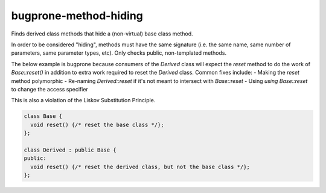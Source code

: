 .. title:: clang-tidy - bugprone-method-hiding

bugprone-method-hiding
=========================

Finds derived class methods that hide a (non-virtual) base class method.

In order to be considered "hiding", methods must have the same signature
(i.e. the same name, same number of parameters, same parameter types, etc).
Only checks public, non-templated methods. 

The below example is bugprone because consumers of the `Derived` class will
expect the `reset` method to do the work of `Base::reset()` in addition to extra
work required to reset the `Derived` class.  Common fixes include:
- Making the `reset` method polymorphic
- Re-naming `Derived::reset` if it's not meant to intersect with `Base::reset`
- Using `using Base::reset` to change the access specifier

This is also a violation of the Liskov Substitution Principle.

.. code-block:: c++

  class Base {
    void reset() {/* reset the base class */};
  };

  class Derived : public Base {
  public:
    void reset() {/* reset the derived class, but not the base class */};
  };